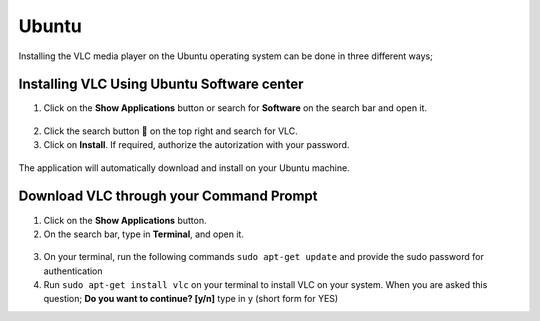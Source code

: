 .. _ubuntu:

Ubuntu
======

Installing the VLC media player on the Ubuntu operating system can be done in three different ways;

Installing VLC Using Ubuntu Software center
+++++++++++++++++++++++++++++++++++++++++++

1. Click on the **Show Applications** button or search for **Software** on the search bar and open it.

.. figure::  /static/images/ubuntu/software.PNG
   :align:   center

2. Click the search button 🔎 on the top right and search for VLC.

3. Click on **Install**. If required, authorize the autorization with your password. 

.. figure::  /static/images/ubuntu/ubuntu_homepage.png
   :align:   center

The application will automatically download and install on your Ubuntu machine.

.. Installing VLC from Snap store
.. ++++++++++++++++++++++++++++++

.. 1. Open the `snapstore website <https://snapcraft.io/store>`_

.. 2. On the search bar, type in VLC and click on the press enter.

.. 3. After the search has been displayed on your screen, click on the VLC cone icon to trigger its installation. 

.. 4. On the VLC installation homepage, click on the install button at the top right of your screen. After clicking on install, a dropdown menu is shown asking you to choose your prefered method of installation the particaular way you intend to instal

.. 3. Click on the VLC media player icon will be displayed on the screen, 

.. 1. Open the `VLC website <https://www.videolan.org/vlc/download-ubuntu.html>`_ on your browser.

.. 2. Click on **Download VLC** to download the VLC media player automatically onto your computer.

.. .. figure::  /static/images/ubuntu/download.PNG
..    :align:   center
   
.. 3. Open the Ubunto Software `website <https://ubuntu.com/desktop>`_

.. install snap store $ sudo snap install snap-store

.. Method 3: Using Advanced Package Tool (or APT) for Ubuntu
.. Open apt://vlc in a web browser
.. Click on Open link under the Launch Application dialog
.. Click on Install in the Install additional software dialog
.. Authenticate with your login password
.. VLC will start to download and install in Ubuntu

.. These were the three methods to downlaod and install VLC Media Player for Ubuntu Linux. 
.. If you want to remove the application from your system, then go the the Ubuntu Software utility and locate VLC.
.. Then, you can easily remove it.

Download VLC through your Command Prompt
++++++++++++++++++++++++++++++++++++++++

1. Click on the **Show Applications** button.

2. On the search bar, type in **Terminal**, and open it.

.. figure::  /static/images/ubuntu/terminal.PNG
   :align:   center

3. On your terminal, run the following commands ``sudo apt-get update`` and provide the sudo password for authentication

4. Run ``sudo apt-get install vlc`` on your terminal to install VLC on your system. When you are asked this question; **Do you want to continue? [y/n]** type in y (short form for YES)
